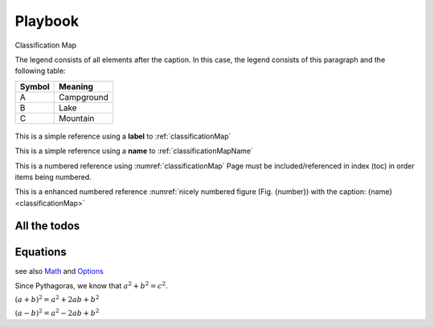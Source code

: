 ########
Playbook
########

.. todo::
   Please check me ASAP.

.. _classificationMap:
.. figure:: images/ClassificationMap.png
   :name: classificationMapName
   :scale: 80%
   :alt: table of scene classification
   :align: center

   Classification Map

   The legend consists of all elements after the caption.  In this
   case, the legend consists of this paragraph and the following
   table:

   +-----------------------+-----------------------+
   | Symbol                | Meaning               |
   +=======================+=======================+
   | A                     | Campground            |
   +-----------------------+-----------------------+
   | B                     | Lake                  |
   +-----------------------+-----------------------+
   | C                     | Mountain              |
   +-----------------------+-----------------------+




This is a simple reference using a **label** to :ref:`classificationMap`

This is a simple reference using a **name** to :ref:`classificationMapName`

This is a numbered reference using :numref:`classificationMap`
Page must be included/referenced in index (toc) in order items being numbered.

This is a enhanced numbered reference :numref:`nicely numbered figure (Fig. {number}) with the caption: {name} <classificationMap>`


.. todo::
   This needs to be done urgently



All the todos
*************

.. todolist::


Equations
*********

see also `Math <http://www.sphinx-doc.org/en/master/usage/restructuredtext/directives.html?highlight=equation#math>`_
and `Options <http://www.sphinx-doc.org/en/master/usage/configuration.html#options-for-math>`_

Since Pythagoras, we know that :math:`a^2 + b^2 = c^2`.


:math:`(a + b)^2 = a^2 + 2ab + b^2`

:math:`(a - b)^2 = a^2 - 2ab + b^2`


.. math::
   :nowrap:

   \begin{eqnarray}
      y    & = & ax^2 + bx + c \\
      f(x) & = & x^2 + 2xy + y^2
   \end{eqnarray}
